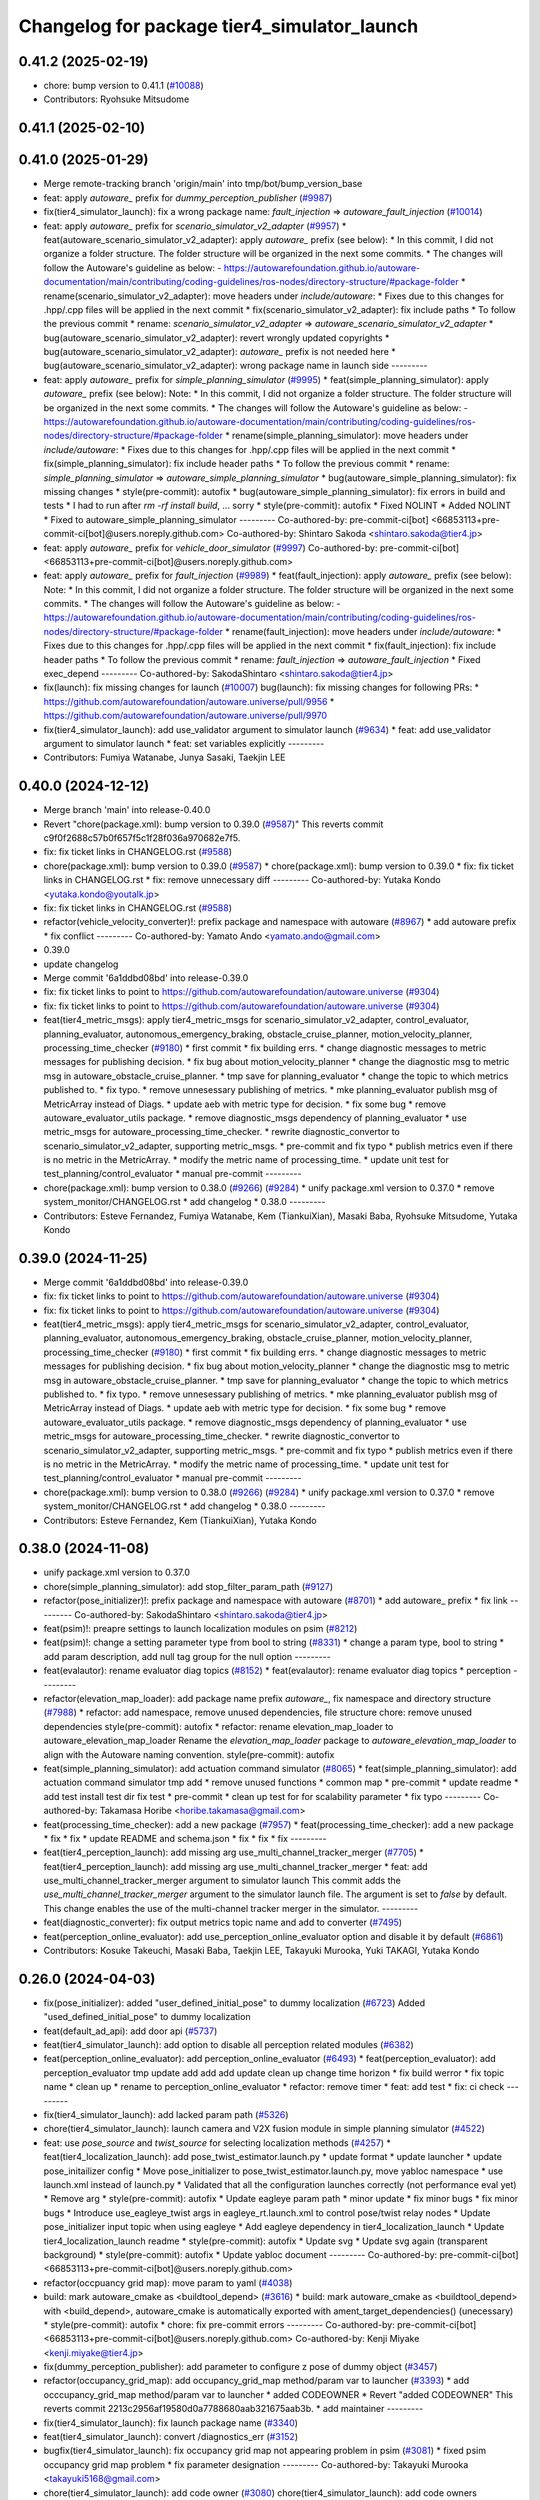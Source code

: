 ^^^^^^^^^^^^^^^^^^^^^^^^^^^^^^^^^^^^^^^^^^^^
Changelog for package tier4_simulator_launch
^^^^^^^^^^^^^^^^^^^^^^^^^^^^^^^^^^^^^^^^^^^^

0.41.2 (2025-02-19)
-------------------
* chore: bump version to 0.41.1 (`#10088 <https://github.com/autowarefoundation/autoware.universe/issues/10088>`_)
* Contributors: Ryohsuke Mitsudome

0.41.1 (2025-02-10)
-------------------

0.41.0 (2025-01-29)
-------------------
* Merge remote-tracking branch 'origin/main' into tmp/bot/bump_version_base
* feat: apply `autoware\_` prefix for `dummy_perception_publisher` (`#9987 <https://github.com/autowarefoundation/autoware.universe/issues/9987>`_)
* fix(tier4_simulator_launch): fix a wrong package name: `fault_injection` => `autoware_fault_injection`  (`#10014 <https://github.com/autowarefoundation/autoware.universe/issues/10014>`_)
* feat: apply `autoware\_` prefix for `scenario_simulator_v2_adapter` (`#9957 <https://github.com/autowarefoundation/autoware.universe/issues/9957>`_)
  * feat(autoware_scenario_simulator_v2_adapter): apply `autoware\_` prefix (see below):
  * In this commit, I did not organize a folder structure.
  The folder structure will be organized in the next some commits.
  * The changes will follow the Autoware's guideline as below:
  - https://autowarefoundation.github.io/autoware-documentation/main/contributing/coding-guidelines/ros-nodes/directory-structure/#package-folder
  * rename(scenario_simulator_v2_adapter): move headers under `include/autoware`:
  * Fixes due to this changes for .hpp/.cpp files will be applied in the next commit
  * fix(scenario_simulator_v2_adapter): fix include paths
  * To follow the previous commit
  * rename: `scenario_simulator_v2_adapter` => `autoware_scenario_simulator_v2_adapter`
  * bug(autoware_scenario_simulator_v2_adapter): revert wrongly updated copyrights
  * bug(autoware_scenario_simulator_v2_adapter): `autoware\_` prefix is not needed here
  * bug(autoware_scenario_simulator_v2_adapter): wrong package name in launch side
  ---------
* feat: apply `autoware\_` prefix for `simple_planning_simulator` (`#9995 <https://github.com/autowarefoundation/autoware.universe/issues/9995>`_)
  * feat(simple_planning_simulator): apply `autoware\_` prefix (see below):
  Note:
  * In this commit, I did not organize a folder structure.
  The folder structure will be organized in the next some commits.
  * The changes will follow the Autoware's guideline as below:
  - https://autowarefoundation.github.io/autoware-documentation/main/contributing/coding-guidelines/ros-nodes/directory-structure/#package-folder
  * rename(simple_planning_simulator): move headers under `include/autoware`:
  * Fixes due to this changes for .hpp/.cpp files will be applied in the next commit
  * fix(simple_planning_simulator): fix include header paths
  * To follow the previous commit
  * rename: `simple_planning_simulator` => `autoware_simple_planning_simulator`
  * bug(autoware_simple_planning_simulator): fix missing changes
  * style(pre-commit): autofix
  * bug(autoware_simple_planning_simulator): fix errors in build and tests
  * I had to run after `rm -rf install build`, ... sorry
  * style(pre-commit): autofix
  * Fixed NOLINT
  * Added NOLINT
  * Fixed to autoware_simple_planning_simulator
  ---------
  Co-authored-by: pre-commit-ci[bot] <66853113+pre-commit-ci[bot]@users.noreply.github.com>
  Co-authored-by: Shintaro Sakoda <shintaro.sakoda@tier4.jp>
* feat: apply `autoware\_` prefix for `vehicle_door_simulator` (`#9997 <https://github.com/autowarefoundation/autoware.universe/issues/9997>`_)
  Co-authored-by: pre-commit-ci[bot] <66853113+pre-commit-ci[bot]@users.noreply.github.com>
* feat: apply `autoware\_` prefix for `fault_injection` (`#9989 <https://github.com/autowarefoundation/autoware.universe/issues/9989>`_)
  * feat(fault_injection): apply `autoware\_` prefix (see below):
  Note:
  * In this commit, I did not organize a folder structure.
  The folder structure will be organized in the next some commits.
  * The changes will follow the Autoware's guideline as below:
  - https://autowarefoundation.github.io/autoware-documentation/main/contributing/coding-guidelines/ros-nodes/directory-structure/#package-folder
  * rename(fault_injection): move headers under `include/autoware`:
  * Fixes due to this changes for .hpp/.cpp files will be applied in the next commit
  * fix(fault_injection): fix include header paths
  * To follow the previous commit
  * rename: `fault_injection` => `autoware_fault_injection`
  * Fixed exec_depend
  ---------
  Co-authored-by: SakodaShintaro <shintaro.sakoda@tier4.jp>
* fix(launch): fix missing changes for launch (`#10007 <https://github.com/autowarefoundation/autoware.universe/issues/10007>`_)
  bug(launch): fix missing changes for following PRs:
  * https://github.com/autowarefoundation/autoware.universe/pull/9956
  * https://github.com/autowarefoundation/autoware.universe/pull/9970
* fix(tier4_simulator_launch): add use_validator argument to simulator launch (`#9634 <https://github.com/autowarefoundation/autoware.universe/issues/9634>`_)
  * feat: add use_validator argument to simulator launch
  * feat: set variables explicitly
  ---------
* Contributors: Fumiya Watanabe, Junya Sasaki, Taekjin LEE

0.40.0 (2024-12-12)
-------------------
* Merge branch 'main' into release-0.40.0
* Revert "chore(package.xml): bump version to 0.39.0 (`#9587 <https://github.com/autowarefoundation/autoware.universe/issues/9587>`_)"
  This reverts commit c9f0f2688c57b0f657f5c1f28f036a970682e7f5.
* fix: fix ticket links in CHANGELOG.rst (`#9588 <https://github.com/autowarefoundation/autoware.universe/issues/9588>`_)
* chore(package.xml): bump version to 0.39.0 (`#9587 <https://github.com/autowarefoundation/autoware.universe/issues/9587>`_)
  * chore(package.xml): bump version to 0.39.0
  * fix: fix ticket links in CHANGELOG.rst
  * fix: remove unnecessary diff
  ---------
  Co-authored-by: Yutaka Kondo <yutaka.kondo@youtalk.jp>
* fix: fix ticket links in CHANGELOG.rst (`#9588 <https://github.com/autowarefoundation/autoware.universe/issues/9588>`_)
* refactor(vehicle_velocity_converter)!: prefix package and namespace with autoware (`#8967 <https://github.com/autowarefoundation/autoware.universe/issues/8967>`_)
  * add autoware prefix
  * fix conflict
  ---------
  Co-authored-by: Yamato Ando <yamato.ando@gmail.com>
* 0.39.0
* update changelog
* Merge commit '6a1ddbd08bd' into release-0.39.0
* fix: fix ticket links to point to https://github.com/autowarefoundation/autoware.universe (`#9304 <https://github.com/autowarefoundation/autoware.universe/issues/9304>`_)
* fix: fix ticket links to point to https://github.com/autowarefoundation/autoware.universe (`#9304 <https://github.com/autowarefoundation/autoware.universe/issues/9304>`_)
* feat(tier4_metric_msgs): apply tier4_metric_msgs for scenario_simulator_v2_adapter, control_evaluator, planning_evaluator, autonomous_emergency_braking, obstacle_cruise_planner, motion_velocity_planner, processing_time_checker (`#9180 <https://github.com/autowarefoundation/autoware.universe/issues/9180>`_)
  * first commit
  * fix building errs.
  * change diagnostic messages to metric messages for publishing decision.
  * fix bug about motion_velocity_planner
  * change the diagnostic msg to metric msg in autoware_obstacle_cruise_planner.
  * tmp save for planning_evaluator
  * change the topic to which metrics published to.
  * fix typo.
  * remove unnesessary publishing of metrics.
  * mke planning_evaluator publish msg of MetricArray instead of Diags.
  * update aeb with metric type for decision.
  * fix some bug
  * remove autoware_evaluator_utils package.
  * remove diagnostic_msgs dependency of planning_evaluator
  * use metric_msgs for autoware_processing_time_checker.
  * rewrite diagnostic_convertor to scenario_simulator_v2_adapter, supporting metric_msgs.
  * pre-commit and fix typo
  * publish metrics even if there is no metric in the MetricArray.
  * modify the metric name of processing_time.
  * update unit test for test_planning/control_evaluator
  * manual pre-commit
  ---------
* chore(package.xml): bump version to 0.38.0 (`#9266 <https://github.com/autowarefoundation/autoware.universe/issues/9266>`_) (`#9284 <https://github.com/autowarefoundation/autoware.universe/issues/9284>`_)
  * unify package.xml version to 0.37.0
  * remove system_monitor/CHANGELOG.rst
  * add changelog
  * 0.38.0
  ---------
* Contributors: Esteve Fernandez, Fumiya Watanabe, Kem (TiankuiXian), Masaki Baba, Ryohsuke Mitsudome, Yutaka Kondo

0.39.0 (2024-11-25)
-------------------
* Merge commit '6a1ddbd08bd' into release-0.39.0
* fix: fix ticket links to point to https://github.com/autowarefoundation/autoware.universe (`#9304 <https://github.com/autowarefoundation/autoware.universe/issues/9304>`_)
* fix: fix ticket links to point to https://github.com/autowarefoundation/autoware.universe (`#9304 <https://github.com/autowarefoundation/autoware.universe/issues/9304>`_)
* feat(tier4_metric_msgs): apply tier4_metric_msgs for scenario_simulator_v2_adapter, control_evaluator, planning_evaluator, autonomous_emergency_braking, obstacle_cruise_planner, motion_velocity_planner, processing_time_checker (`#9180 <https://github.com/autowarefoundation/autoware.universe/issues/9180>`_)
  * first commit
  * fix building errs.
  * change diagnostic messages to metric messages for publishing decision.
  * fix bug about motion_velocity_planner
  * change the diagnostic msg to metric msg in autoware_obstacle_cruise_planner.
  * tmp save for planning_evaluator
  * change the topic to which metrics published to.
  * fix typo.
  * remove unnesessary publishing of metrics.
  * mke planning_evaluator publish msg of MetricArray instead of Diags.
  * update aeb with metric type for decision.
  * fix some bug
  * remove autoware_evaluator_utils package.
  * remove diagnostic_msgs dependency of planning_evaluator
  * use metric_msgs for autoware_processing_time_checker.
  * rewrite diagnostic_convertor to scenario_simulator_v2_adapter, supporting metric_msgs.
  * pre-commit and fix typo
  * publish metrics even if there is no metric in the MetricArray.
  * modify the metric name of processing_time.
  * update unit test for test_planning/control_evaluator
  * manual pre-commit
  ---------
* chore(package.xml): bump version to 0.38.0 (`#9266 <https://github.com/autowarefoundation/autoware.universe/issues/9266>`_) (`#9284 <https://github.com/autowarefoundation/autoware.universe/issues/9284>`_)
  * unify package.xml version to 0.37.0
  * remove system_monitor/CHANGELOG.rst
  * add changelog
  * 0.38.0
  ---------
* Contributors: Esteve Fernandez, Kem (TiankuiXian), Yutaka Kondo

0.38.0 (2024-11-08)
-------------------
* unify package.xml version to 0.37.0
* chore(simple_planning_simulator): add stop_filter_param_path (`#9127 <https://github.com/autowarefoundation/autoware.universe/issues/9127>`_)
* refactor(pose_initializer)!: prefix package and namespace with autoware (`#8701 <https://github.com/autowarefoundation/autoware.universe/issues/8701>`_)
  * add autoware\_ prefix
  * fix link
  ---------
  Co-authored-by: SakodaShintaro <shintaro.sakoda@tier4.jp>
* feat(psim)!: preapre settings to launch localization modules on psim (`#8212 <https://github.com/autowarefoundation/autoware.universe/issues/8212>`_)
* feat(psim)!: change a setting parameter type from bool to string (`#8331 <https://github.com/autowarefoundation/autoware.universe/issues/8331>`_)
  * change a param type, bool to string
  * add param description, add null tag group for the null option
  ---------
* feat(evalautor): rename evaluator diag topics (`#8152 <https://github.com/autowarefoundation/autoware.universe/issues/8152>`_)
  * feat(evalautor): rename evaluator diag topics
  * perception
  ---------
* refactor(elevation_map_loader): add package name prefix `autoware\_`, fix namespace and directory structure (`#7988 <https://github.com/autowarefoundation/autoware.universe/issues/7988>`_)
  * refactor: add namespace, remove unused dependencies, file structure
  chore: remove unused dependencies
  style(pre-commit): autofix
  * refactor: rename elevation_map_loader to autoware_elevation_map_loader
  Rename the `elevation_map_loader` package to `autoware_elevation_map_loader` to align with the Autoware naming convention.
  style(pre-commit): autofix
* feat(simple_planning_simulator): add actuation command simulator (`#8065 <https://github.com/autowarefoundation/autoware.universe/issues/8065>`_)
  * feat(simple_planning_simulator): add actuation command simulator
  tmp
  add
  * remove unused functions
  * common map
  * pre-commit
  * update readme
  * add test
  install test dir
  fix test
  * pre-commit
  * clean up test for for scalability parameter
  * fix typo
  ---------
  Co-authored-by: Takamasa Horibe <horibe.takamasa@gmail.com>
* feat(processing_time_checker): add a new package (`#7957 <https://github.com/autowarefoundation/autoware.universe/issues/7957>`_)
  * feat(processing_time_checker): add a new package
  * fix
  * fix
  * update README and schema.json
  * fix
  * fix
  * fix
  ---------
* feat(tier4_perception_launch): add missing arg use_multi_channel_tracker_merger (`#7705 <https://github.com/autowarefoundation/autoware.universe/issues/7705>`_)
  * feat(tier4_perception_launch): add missing arg use_multi_channel_tracker_merger
  * feat: add use_multi_channel_tracker_merger argument to simulator launch
  This commit adds the `use_multi_channel_tracker_merger` argument to the simulator launch file. The argument is set to `false` by default. This change enables the use of the multi-channel tracker merger in the simulator.
  ---------
* feat(diagnostic_converter): fix output metrics topic name and add to converter (`#7495 <https://github.com/autowarefoundation/autoware.universe/issues/7495>`_)
* feat(perception_online_evaluator): add use_perception_online_evaluator option and disable it by default (`#6861 <https://github.com/autowarefoundation/autoware.universe/issues/6861>`_)
* Contributors: Kosuke Takeuchi, Masaki Baba, Taekjin LEE, Takayuki Murooka, Yuki TAKAGI, Yutaka Kondo

0.26.0 (2024-04-03)
-------------------
* fix(pose_initializer): added "user_defined_initial_pose" to dummy localization (`#6723 <https://github.com/autowarefoundation/autoware.universe/issues/6723>`_)
  Added "used_defined_initial_pose" to dummy localization
* feat(default_ad_api): add door api (`#5737 <https://github.com/autowarefoundation/autoware.universe/issues/5737>`_)
* feat(tier4_simulator_launch): add option to disable all perception related modules (`#6382 <https://github.com/autowarefoundation/autoware.universe/issues/6382>`_)
* feat(perception_online_evaluator): add perception_online_evaluator (`#6493 <https://github.com/autowarefoundation/autoware.universe/issues/6493>`_)
  * feat(perception_evaluator): add perception_evaluator
  tmp
  update
  add
  add
  add
  update
  clean up
  change time horizon
  * fix build werror
  * fix topic name
  * clean up
  * rename to perception_online_evaluator
  * refactor: remove timer
  * feat: add test
  * fix: ci check
  ---------
* fix(tier4_simulator_launch): add lacked param path (`#5326 <https://github.com/autowarefoundation/autoware.universe/issues/5326>`_)
* chore(tier4_simulator_launch): launch camera and V2X fusion module in simple planning simulator (`#4522 <https://github.com/autowarefoundation/autoware.universe/issues/4522>`_)
* feat: use `pose_source` and `twist_source` for selecting localization methods (`#4257 <https://github.com/autowarefoundation/autoware.universe/issues/4257>`_)
  * feat(tier4_localization_launch): add pose_twist_estimator.launch.py
  * update format
  * update launcher
  * update pose_initailizer config
  * Move pose_initializer to pose_twist_estimator.launch.py, move yabloc namespace
  * use launch.xml instead of launch.py
  * Validated that all the configuration launches correctly (not performance eval yet)
  * Remove arg
  * style(pre-commit): autofix
  * Update eagleye param path
  * minor update
  * fix minor bugs
  * fix minor bugs
  * Introduce use_eagleye_twist args in eagleye_rt.launch.xml to control pose/twist relay nodes
  * Update pose_initializer input topic when using eagleye
  * Add eagleye dependency in tier4_localization_launch
  * Update tier4_localization_launch readme
  * style(pre-commit): autofix
  * Update svg
  * Update svg again (transparent background)
  * style(pre-commit): autofix
  * Update yabloc document
  ---------
  Co-authored-by: pre-commit-ci[bot] <66853113+pre-commit-ci[bot]@users.noreply.github.com>
* refactor(occpuancy grid map): move param to yaml (`#4038 <https://github.com/autowarefoundation/autoware.universe/issues/4038>`_)
* build: mark autoware_cmake as <buildtool_depend> (`#3616 <https://github.com/autowarefoundation/autoware.universe/issues/3616>`_)
  * build: mark autoware_cmake as <buildtool_depend>
  with <build_depend>, autoware_cmake is automatically exported with ament_target_dependencies() (unecessary)
  * style(pre-commit): autofix
  * chore: fix pre-commit errors
  ---------
  Co-authored-by: pre-commit-ci[bot] <66853113+pre-commit-ci[bot]@users.noreply.github.com>
  Co-authored-by: Kenji Miyake <kenji.miyake@tier4.jp>
* fix(dummy_perception_publisher): add parameter to configure z pose of dummy object (`#3457 <https://github.com/autowarefoundation/autoware.universe/issues/3457>`_)
* refactor(occupancy_grid_map): add occupancy_grid_map method/param var to launcher (`#3393 <https://github.com/autowarefoundation/autoware.universe/issues/3393>`_)
  * add occcupancy_grid_map method/param var to launcher
  * added CODEOWNER
  * Revert "added CODEOWNER"
  This reverts commit 2213c2956af19580d0a7788680aab321675aab3b.
  * add maintainer
  ---------
* fix(tier4_simulator_launch): fix launch package name (`#3340 <https://github.com/autowarefoundation/autoware.universe/issues/3340>`_)
* feat(tier4_simulator_launch): convert /diagnostics_err (`#3152 <https://github.com/autowarefoundation/autoware.universe/issues/3152>`_)
* bugfix(tier4_simulator_launch): fix occupancy grid map not appearing problem in psim  (`#3081 <https://github.com/autowarefoundation/autoware.universe/issues/3081>`_)
  * fixed psim occupancy grid map problem
  * fix parameter designation
  ---------
  Co-authored-by: Takayuki Murooka <takayuki5168@gmail.com>
* chore(tier4_simulator_launch): add code owner (`#3080 <https://github.com/autowarefoundation/autoware.universe/issues/3080>`_)
  chore(tier4_simulator_launch): add code owners
* fix(tier4_perception_launch): fix config path (`#3078 <https://github.com/autowarefoundation/autoware.universe/issues/3078>`_)
  * fix(tier4_perception_launch): fix config path
  * use pointcloud_based_occupancy_grid_map.launch.py in tier4_simulator_launch
  ---------
* feat(pose_initializer): enable pose initialization while running (only for sim) (`#3038 <https://github.com/autowarefoundation/autoware.universe/issues/3038>`_)
  * feat(pose_initializer): enable pose initialization while running (only for sim)
  * both logsim and psim params
  * only one pose_initializer_param_path arg
  * use two param files for pose_initializer
  ---------
* feat(diagnostic_converter): add converter to use planning_evaluator's output for scenario's condition (`#2514 <https://github.com/autowarefoundation/autoware.universe/issues/2514>`_)
  * add original diagnostic_convertor
  * add test
  * fix typo
  * delete file
  * change include
  * temp
  * delete comments
  * made launch for converter
  * ci(pre-commit): autofix
  * ci(pre-commit): autofix
  * add diagnostic convertor in launch
  * ci(pre-commit): autofix
  * change debug from info
  * change arg name to launch diagnostic convertor
  * add planning_evaluator launcher in simulator.launch.xml
  * fix arg wrong setting
  * style(pre-commit): autofix
  * use simulation msg in tier4_autoware_msgs
  * style(pre-commit): autofix
  * fix README
  * style(pre-commit): autofix
  * refactoring
  * style(pre-commit): autofix
  * remove unnecessary dependency
  * remove unnecessary dependency
  * move folder
  * reformat
  * style(pre-commit): autofix
  * Update evaluator/diagnostic_converter/include/converter_node.hpp
  Co-authored-by: Maxime CLEMENT <78338830+maxime-clem@users.noreply.github.com>
  * Update evaluator/diagnostic_converter/README.md
  Co-authored-by: Maxime CLEMENT <78338830+maxime-clem@users.noreply.github.com>
  * Update evaluator/diagnostic_converter/src/converter_node.cpp
  Co-authored-by: Maxime CLEMENT <78338830+maxime-clem@users.noreply.github.com>
  * Update evaluator/diagnostic_converter/test/test_converter_node.cpp
  Co-authored-by: Maxime CLEMENT <78338830+maxime-clem@users.noreply.github.com>
  * define diagnostic_topics as parameter
  * fix include way
  * fix include way
  * delete ament_cmake_clang_format from package.xml
  * fix test_depend
  * Update evaluator/diagnostic_converter/test/test_converter_node.cpp
  Co-authored-by: Maxime CLEMENT <78338830+maxime-clem@users.noreply.github.com>
  * style(pre-commit): autofix
  * Update launch/tier4_simulator_launch/launch/simulator.launch.xml
  Co-authored-by: Maxime CLEMENT <78338830+maxime-clem@users.noreply.github.com>
  ---------
  Co-authored-by: pre-commit-ci[bot] <66853113+pre-commit-ci[bot]@users.noreply.github.com>
  Co-authored-by: Maxime CLEMENT <78338830+maxime-clem@users.noreply.github.com>
* feat(pose_initilizer): support gnss/imu pose estimator (`#2904 <https://github.com/autowarefoundation/autoware.universe/issues/2904>`_)
  * Support GNSS/IMU pose estimator
  * style(pre-commit): autofix
  * Revert gnss/imu support
  * Support GNSS/IMU pose estimator
  * style(pre-commit): autofix
  * Separate EKF and NDT trigger modules
  * Integrate activate and deactivate into sendRequest
  * style(pre-commit): autofix
  * Change sendRequest function arguments
  * style(pre-commit): autofix
  * Remove unused conditional branches
  * Fix command name
  * Change to snake_case
  * Fix typos
  * Update localization/pose_initializer/src/pose_initializer/ekf_localization_trigger_module.cpp
  Co-authored-by: Takagi, Isamu <43976882+isamu-takagi@users.noreply.github.com>
  * Update localization/pose_initializer/src/pose_initializer/ndt_localization_trigger_module.cpp
  Co-authored-by: Takagi, Isamu <43976882+isamu-takagi@users.noreply.github.com>
  * Update copyright year
  * Set the copyright year of ekf_localization_module to 2022
  * Delete unnecessary conditional branches
  * Add ekf_enabled parameter
  * Add #include <string>
  ---------
  Co-authored-by: pre-commit-ci[bot] <66853113+pre-commit-ci[bot]@users.noreply.github.com>
  Co-authored-by: Ryohei Sasaki <ryohei.sasaki@map4.jp>
  Co-authored-by: Takagi, Isamu <43976882+isamu-takagi@users.noreply.github.com>
* feat(tier4_simulator_launch): remove configs and move to autoware_launch (`#2541 <https://github.com/autowarefoundation/autoware.universe/issues/2541>`_)
  * feat(tier4_perception_launch): remove configs and move to autoware_launch
  * update readme
  * first commit
  * remove config
* fix(tier4_simulator_launch): fix path (`#2281 <https://github.com/autowarefoundation/autoware.universe/issues/2281>`_)
* ci(pre-commit): format SVG files (`#2172 <https://github.com/autowarefoundation/autoware.universe/issues/2172>`_)
  * ci(pre-commit): format SVG files
  * ci(pre-commit): autofix
  * apply pre-commit
  Co-authored-by: pre-commit-ci[bot] <66853113+pre-commit-ci[bot]@users.noreply.github.com>
* feat(pose_initializer)!: support ad api (`#1500 <https://github.com/autowarefoundation/autoware.universe/issues/1500>`_)
  * feat(pose_initializer): support ad api
  * docs: update readme
  * fix: build error
  * fix: test
  * fix: auto format
  * fix: auto format
  * feat(autoware_ad_api_msgs): define localization interface
  * feat: update readme
  * fix: copyright
  * fix: main function
  * Add readme of localization message
  * feat: modify stop check time
  * fix: fix build error
  * ci(pre-commit): autofix
  Co-authored-by: pre-commit-ci[bot] <66853113+pre-commit-ci[bot]@users.noreply.github.com>
* feat(tier4_simulator_launch): manual sync with tier4/autoware_launch.*/simulator_launch (`#1820 <https://github.com/autowarefoundation/autoware.universe/issues/1820>`_)
  * feat(tier4_simulator_launch): manual sync with tier4/autoware_launch.*/simulator_launch
  * ci(pre-commit): autofix
  Co-authored-by: pre-commit-ci[bot] <66853113+pre-commit-ci[bot]@users.noreply.github.com>
  Co-authored-by: Kenji Miyake <31987104+kenji-miyake@users.noreply.github.com>
* feat(tier4_simulator_launch): declare param path argument (`#1443 <https://github.com/autowarefoundation/autoware.universe/issues/1443>`_)
  feat(tier4_simulator_launch): declare param path
* feat!: replace ogm at scenario simulation (`#1062 <https://github.com/autowarefoundation/autoware.universe/issues/1062>`_)
* chore: upgrade cmake_minimum_required to 3.14 (`#856 <https://github.com/autowarefoundation/autoware.universe/issues/856>`_)
* refactor: use autoware cmake (`#849 <https://github.com/autowarefoundation/autoware.universe/issues/849>`_)
  * remove autoware_auto_cmake
  * add build_depend of autoware_cmake
  * use autoware_cmake in CMakeLists.txt
  * fix bugs
  * fix cmake lint errors
* style: fix format of package.xml (`#844 <https://github.com/autowarefoundation/autoware.universe/issues/844>`_)
* feat: pointcloud based probabilistic occupancy grid map (`#624 <https://github.com/autowarefoundation/autoware.universe/issues/624>`_)
  * initial commit
  * ci(pre-commit): autofix
  * change param
  * update readme
  * add launch
  * ci(pre-commit): autofix
  * update readme
  * ci(pre-commit): autofix
  * fix typo
  * update readme
  * ci(pre-commit): autofix
  * cosmetic change
  * add single frame mode
  * ci(pre-commit): autofix
  Co-authored-by: pre-commit-ci[bot] <66853113+pre-commit-ci[bot]@users.noreply.github.com>
* ci(pre-commit): update pre-commit-hooks-ros (`#625 <https://github.com/autowarefoundation/autoware.universe/issues/625>`_)
  * ci(pre-commit): update pre-commit-hooks-ros
  * ci(pre-commit): autofix
  Co-authored-by: pre-commit-ci[bot] <66853113+pre-commit-ci[bot]@users.noreply.github.com>
* feat: move empty_objects_publisher (`#613 <https://github.com/autowarefoundation/autoware.universe/issues/613>`_)
  * feat: move empty_objects_publisher
  * fix group of empty_object_publisher
* feat(tier4_simulator_launch, dummy_perception_publisher): launch perception modules from simulator.launch.xml (`#465 <https://github.com/autowarefoundation/autoware.universe/issues/465>`_)
  * feat(tier4_simulator_launch, dummy_perception_publisher): launch perception modules from simualtor.launch.xml
  * remove perception launching dummy_perception_publisher.launch.xml
  * remove unnecessary comment
* fix(tier4_simulator_launch, tier4_vehicle_launch)!: fix launch args (`#443 <https://github.com/autowarefoundation/autoware.universe/issues/443>`_)
* feat: change launch package name (`#186 <https://github.com/autowarefoundation/autoware.universe/issues/186>`_)
  * rename launch folder
  * autoware_launch -> tier4_autoware_launch
  * integration_launch -> tier4_integration_launch
  * map_launch -> tier4_map_launch
  * fix
  * planning_launch -> tier4_planning_launch
  * simulator_launch -> tier4_simulator_launch
  * control_launch -> tier4_control_launch
  * localization_launch -> tier4_localization_launch
  * perception_launch -> tier4_perception_launch
  * sensing_launch -> tier4_sensing_launch
  * system_launch -> tier4_system_launch
  * ci(pre-commit): autofix
  * vehicle_launch -> tier4_vehicle_launch
  Co-authored-by: pre-commit-ci[bot] <66853113+pre-commit-ci[bot]@users.noreply.github.com>
  Co-authored-by: tanaka3 <ttatcoder@outlook.jp>
  Co-authored-by: taikitanaka3 <65527974+taikitanaka3@users.noreply.github.com>
* Contributors: Berkay Karaman, Kenji Miyake, Kosuke Takeuchi, Kyoichi Sugahara, Mamoru Sobue, SakodaShintaro, Satoshi OTA, Takagi, Isamu, Takayuki Murooka, Tomohito ANDO, Tomoya Kimura, Vincent Richard, Yoshi Ri, Yukihiro Saito, kminoda, ryohei sasaki, taikitanaka3
